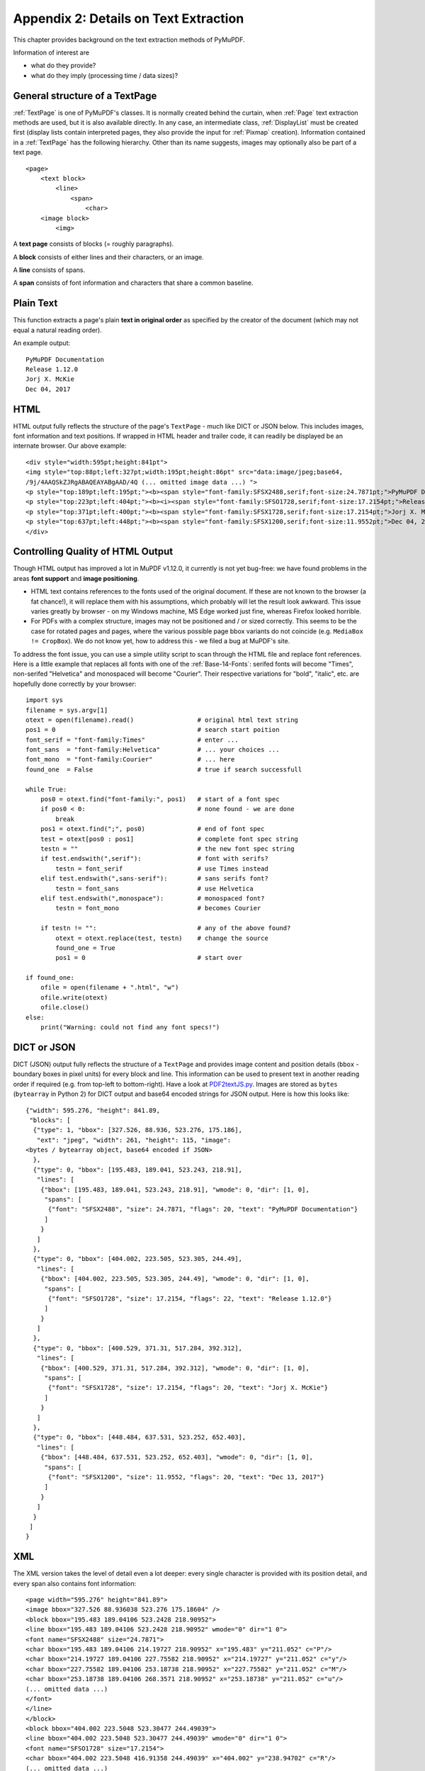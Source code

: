 .. _Appendix2:

======================================
Appendix 2: Details on Text Extraction
======================================
This chapter provides background on the text extraction methods of PyMuPDF.

Information of interest are

* what do they provide?
* what do they imply (processing time / data sizes)?

General structure of a TextPage
~~~~~~~~~~~~~~~~~~~~~~~~~~~~~~~
:ref:`TextPage` is one of PyMuPDF's classes. It is normally created behind the curtain, when :ref:`Page` text extraction methods are used, but it is also available directly. In any case, an intermediate class, :ref:`DisplayList` must be created first (display lists contain interpreted pages, they also provide the input for :ref:`Pixmap` creation). Information contained in a :ref:`TextPage` has the following hierarchy. Other than its name suggests, images may optionally also be part of a text page.
::
 <page>
     <text block>
         <line>
             <span>
                 <char>
     <image block>
         <img>

A **text page** consists of blocks (= roughly paragraphs).

A **block** consists of either lines and their characters, or an image.

A **line** consists of spans.

A **span** consists of font information and characters that share a common baseline.

Plain Text
~~~~~~~~~~

This function extracts a page's plain **text in original order** as specified by the creator of the document (which may not equal a natural reading order).

An example output::

 PyMuPDF Documentation
 Release 1.12.0
 Jorj X. McKie
 Dec 04, 2017

HTML
~~~~

HTML output fully reflects the structure of the page's ``TextPage`` - much like DICT or JSON below. This includes images, font information and text positions. If wrapped in HTML header and trailer code, it can readily be displayed be an internate browser. Our above example::

 <div style="width:595pt;height:841pt">
 <img style="top:88pt;left:327pt;width:195pt;height:86pt" src="data:image/jpeg;base64,
 /9j/4AAQSkZJRgABAQEAYABgAAD/4Q (... omitted image data ...) ">
 <p style="top:189pt;left:195pt;"><b><span style="font-family:SFSX2488,serif;font-size:24.7871pt;">PyMuPDF Documentation</span></b></p>
 <p style="top:223pt;left:404pt;"><b><i><span style="font-family:SFSO1728,serif;font-size:17.2154pt;">Release 1.12.0</span></i></b></p>
 <p style="top:371pt;left:400pt;"><b><span style="font-family:SFSX1728,serif;font-size:17.2154pt;">Jorj X. McKie</span></b></p>
 <p style="top:637pt;left:448pt;"><b><span style="font-family:SFSX1200,serif;font-size:11.9552pt;">Dec 04, 2017</span></b></p>
 </div>

.. _HTMLQuality:

Controlling Quality of HTML Output
~~~~~~~~~~~~~~~~~~~~~~~~~~~~~~~~~~~~~~~~
Though HTML output has improved a lot in MuPDF v1.12.0, it currently is not yet bug-free: we have found problems in the areas **font support** and **image positioning**.

* HTML text contains references to the fonts used of the original document. If these are not known to the browser (a fat chance!), it will replace them with his assumptions, which probably will let the result look awkward. This issue varies greatly by browser - on my Windows machine, MS Edge worked just fine, whereas Firefox looked horrible.

* For PDFs with a complex structure, images may not be positioned and / or sized correctly. This seems to be the case for rotated pages and pages, where the various possible page bbox variants do not coincide (e.g. ``MediaBox != CropBox``). We do not know yet, how to address this - we filed a bug at MuPDF's site.

To address the font issue, you can use a simple utility script to scan through the HTML file and replace font references. Here is a little example that replaces all fonts with one of the :ref:`Base-14-Fonts`: serifed fonts will become "Times", non-serifed "Helvetica" and monospaced will become "Courier". Their respective variations for "bold", "italic", etc. are hopefully done correctly by your browser::

 import sys
 filename = sys.argv[1]
 otext = open(filename).read()                 # original html text string
 pos1 = 0                                      # search start poition
 font_serif = "font-family:Times"              # enter ...
 font_sans  = "font-family:Helvetica"          # ... your choices ...
 font_mono  = "font-family:Courier"            # ... here
 found_one  = False                            # true if search successfull

 while True:
     pos0 = otext.find("font-family:", pos1)   # start of a font spec
     if pos0 < 0:                              # none found - we are done
         break
     pos1 = otext.find(";", pos0)              # end of font spec
     test = otext[pos0 : pos1]                 # complete font spec string
     testn = ""                                # the new font spec string
     if test.endswith(",serif"):               # font with serifs?
         testn = font_serif                    # use Times instead
     elif test.endswith(",sans-serif"):        # sans serifs font?
         testn = font_sans                     # use Helvetica
     elif test.endswith(",monospace"):         # monospaced font?
         testn = font_mono                     # becomes Courier
 
     if testn != "":                           # any of the above found?
         otext = otext.replace(test, testn)    # change the source
         found_one = True
         pos1 = 0                              # start over
 
 if found_one:
     ofile = open(filename + ".html", "w")
     ofile.write(otext)
     ofile.close()
 else:
     print("Warning: could not find any font specs!")



DICT or JSON
~~~~~~~~~~~~~~

DICT (JSON) output fully reflects the structure of a ``TextPage`` and provides image content and position details (``bbox`` - boundary boxes in pixel units) for every block and line. This information can be used to present text in another reading order if required (e.g. from top-left to bottom-right). Have a look at `PDF2textJS.py <https://github.com/rk700/PyMuPDF/blob/master/examples/PDF2textJS.py>`_. Images are stored as ``bytes`` (``bytearray`` in Python 2) for DICT output and base64 encoded strings for JSON output. Here is how this looks like::

 {"width": 595.276, "height": 841.89,
  "blocks": [
   {"type": 1, "bbox": [327.526, 88.936, 523.276, 175.186],
    "ext": "jpeg", "width": 261, "height": 115, "image":
 <bytes / bytearray object, base64 encoded if JSON>
   },
   {"type": 0, "bbox": [195.483, 189.041, 523.243, 218.91],
    "lines": [
     {"bbox": [195.483, 189.041, 523.243, 218.91], "wmode": 0, "dir": [1, 0],
      "spans": [
       {"font": "SFSX2488", "size": 24.7871, "flags": 20, "text": "PyMuPDF Documentation"} 
      ]
     }
    ]
   },
   {"type": 0, "bbox": [404.002, 223.505, 523.305, 244.49],
    "lines": [
     {"bbox": [404.002, 223.505, 523.305, 244.49], "wmode": 0, "dir": [1, 0],
      "spans": [
       {"font": "SFSO1728", "size": 17.2154, "flags": 22, "text": "Release 1.12.0"} 
      ]
     }
    ]
   },
   {"type": 0, "bbox": [400.529, 371.31, 517.284, 392.312],
    "lines": [
     {"bbox": [400.529, 371.31, 517.284, 392.312], "wmode": 0, "dir": [1, 0],
      "spans": [
       {"font": "SFSX1728", "size": 17.2154, "flags": 20, "text": "Jorj X. McKie"} 
      ]
     }
    ]
   },
   {"type": 0, "bbox": [448.484, 637.531, 523.252, 652.403],
    "lines": [
     {"bbox": [448.484, 637.531, 523.252, 652.403], "wmode": 0, "dir": [1, 0],
      "spans": [
       {"font": "SFSX1200", "size": 11.9552, "flags": 20, "text": "Dec 13, 2017"} 
      ]
     }
    ]
   }
  ]
 }

XML
~~~

The XML version takes the level of detail even a lot deeper: every single character is provided with its position detail, and every span also contains font information::
 
 <page width="595.276" height="841.89">
 <image bbox="327.526 88.936038 523.276 175.18604" />
 <block bbox="195.483 189.04106 523.2428 218.90952">
 <line bbox="195.483 189.04106 523.2428 218.90952" wmode="0" dir="1 0">
 <font name="SFSX2488" size="24.7871">
 <char bbox="195.483 189.04106 214.19727 218.90952" x="195.483" y="211.052" c="P"/>
 <char bbox="214.19727 189.04106 227.75582 218.90952" x="214.19727" y="211.052" c="y"/>
 <char bbox="227.75582 189.04106 253.18738 218.90952" x="227.75582" y="211.052" c="M"/>
 <char bbox="253.18738 189.04106 268.3571 218.90952" x="253.18738" y="211.052" c="u"/>
 (... omitted data ...)
 </font>
 </line>
 </block>
 <block bbox="404.002 223.5048 523.30477 244.49039">
 <line bbox="404.002 223.5048 523.30477 244.49039" wmode="0" dir="1 0">
 <font name="SFSO1728" size="17.2154">
 <char bbox="404.002 223.5048 416.91358 244.49039" x="404.002" y="238.94702" c="R"/>
 (... omitted data ...)
 <char bbox="513.33706 223.5048 523.30477 244.49039" x="513.33706" y="238.94702" c="0"/>
 </font>
 </line>
 </block>
 (... omitted data ...)
 </page>

We have successfully tested ``lxml`` to interpret this output.

XHTML
~~~~~
A variation of TEXT but in HTML format, containing the bare text and images ("semantic" output)::

 <div>
 <p><img width="195" height="86" src="data:image/jpeg;base64,
 /9j/4AAQSkZJRgABAQEAYABgAAD/4Q (... omitted image data ...)"/></p>
 <p><b>PyMuPDF Documentation</b></p>
 <p><b><i>Release 1.12.0</i></b></p>
 <p><b>Jorj X. McKie</b></p>
 <p><b>Dec 13, 2017</b></p>
 </div>


Further Remarks
~~~~~~~~~~~~~~~~~

1. We have modified MuPDF's **plain text** extraction: The original prints out every line followed by a newline character. This leads to a rather ragged, space-wasting look. We have combined all lines of a text block into one, separating lines by space characters. We also do not add extra newline characters at the end of blocks.

2. The extraction methods each have its own default behavior concerning images: "TEXT" and "XML" do not extract images, while the others do. On occasion it may make sense to switch off images for them, too. See chapter :ref:`cooperation` on how to achieve this. Use an argument of ``3`` when you create the :ref:`TextPage`.

3. Apart from the above "standard" ones, we offer additional extraction methods :meth:`Page.getTextBlocks` and :meth:`Page.getTextWords` for performance reasons. They return lists of a page's text blocks, resp. words. Each list item contains text accompanied by its rectangle ("bbox", location on the page). This should help to resolve extraction issues around multi-column or boxed text.

4. For uttermost detail, down to the level of one character, use XML extraction.


Performance
~~~~~~~~~~~~
The text extraction methods differ significantly: in terms of information they supply, and in terms of resource requirements. More information of course means that more processing is required and a higher data volume is generated.

To begin with, all methods are **very fast** in relation to what is out there on the market. In terms of processing speed, we couldn't find a faster (free) tool. Even the most detailed method, XML, processes all 1'310 pages of the :ref:`AdobeManual` in less than 8 seconds.

Relative to each other, **"XML"** is about 2 times slower than **"TEXT"**, the others range between them. E.g. **"DICT" / "JSON", "HTML", "XHTML"**  need about 20% more time than **"TEXT"** (heavily depending on the size of images contained in the document), whereas :meth:`Page.getTextBlocks` and :meth:`Page.getTextWords` are only 1% resp. 3% slower than **"TEXT"**.

In versions prior to v1.13.1, JSON was a standalone extraction method. After we have added the DICT extraction, JSON output is now created from it, using the **json** module contained in Python for serialization. We believe, DICT output is more handy for the programmer's purpose, because all of its information is directly usable - including images. Previously, for JSON, you had to bsae64-decode images before using them. We also have replaced the old "imgtype" dictionary key (an integer bit code) with the key "ext", which contains the appropriate extension string for the image.

Overall, these changes also allow image extraction for non-PDF documents. 

Look into the previous chapter **Appendix 1** for more performance information.
